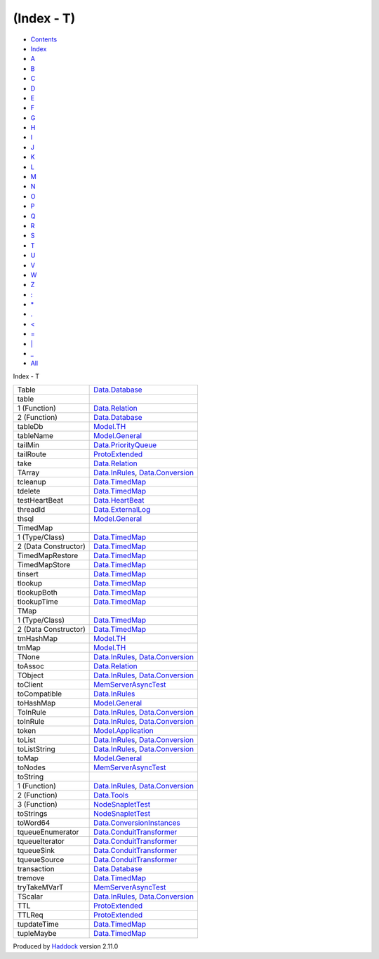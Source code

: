 ===========
(Index - T)
===========

-  `Contents <index.html>`__
-  `Index <doc-index.html>`__

 

-  `A <doc-index-A.html>`__
-  `B <doc-index-B.html>`__
-  `C <doc-index-C.html>`__
-  `D <doc-index-D.html>`__
-  `E <doc-index-E.html>`__
-  `F <doc-index-F.html>`__
-  `G <doc-index-G.html>`__
-  `H <doc-index-H.html>`__
-  `I <doc-index-I.html>`__
-  `J <doc-index-J.html>`__
-  `K <doc-index-K.html>`__
-  `L <doc-index-L.html>`__
-  `M <doc-index-M.html>`__
-  `N <doc-index-N.html>`__
-  `O <doc-index-O.html>`__
-  `P <doc-index-P.html>`__
-  `Q <doc-index-Q.html>`__
-  `R <doc-index-R.html>`__
-  `S <doc-index-S.html>`__
-  `T <doc-index-T.html>`__
-  `U <doc-index-U.html>`__
-  `V <doc-index-V.html>`__
-  `W <doc-index-W.html>`__
-  `Z <doc-index-Z.html>`__
-  `: <doc-index-58.html>`__
-  `\* <doc-index-42.html>`__
-  `. <doc-index-46.html>`__
-  `< <doc-index-60.html>`__
-  `= <doc-index-61.html>`__
-  `\| <doc-index-124.html>`__
-  `\_ <doc-index-95.html>`__
-  `All <doc-index-All.html>`__

Index - T

+------------------------+------------------------------------------------------------------------------------------------------------------+
| Table                  | `Data.Database <Data-Database.html#t:Table>`__                                                                   |
+------------------------+------------------------------------------------------------------------------------------------------------------+
| table                  |                                                                                                                  |
+------------------------+------------------------------------------------------------------------------------------------------------------+
| 1 (Function)           | `Data.Relation <Data-Relation.html#v:table>`__                                                                   |
+------------------------+------------------------------------------------------------------------------------------------------------------+
| 2 (Function)           | `Data.Database <Data-Database.html#v:table>`__                                                                   |
+------------------------+------------------------------------------------------------------------------------------------------------------+
| tableDb                | `Model.TH <Model-TH.html#v:tableDb>`__                                                                           |
+------------------------+------------------------------------------------------------------------------------------------------------------+
| tableName              | `Model.General <Model-General.html#v:tableName>`__                                                               |
+------------------------+------------------------------------------------------------------------------------------------------------------+
| tailMin                | `Data.PriorityQueue <Data-PriorityQueue.html#v:tailMin>`__                                                       |
+------------------------+------------------------------------------------------------------------------------------------------------------+
| tailRoute              | `ProtoExtended <ProtoExtended.html#v:tailRoute>`__                                                               |
+------------------------+------------------------------------------------------------------------------------------------------------------+
| take                   | `Data.Relation <Data-Relation.html#v:take>`__                                                                    |
+------------------------+------------------------------------------------------------------------------------------------------------------+
| TArray                 | `Data.InRules <Data-InRules.html#v:TArray>`__, `Data.Conversion <Data-Conversion.html#v:TArray>`__               |
+------------------------+------------------------------------------------------------------------------------------------------------------+
| tcleanup               | `Data.TimedMap <Data-TimedMap.html#v:tcleanup>`__                                                                |
+------------------------+------------------------------------------------------------------------------------------------------------------+
| tdelete                | `Data.TimedMap <Data-TimedMap.html#v:tdelete>`__                                                                 |
+------------------------+------------------------------------------------------------------------------------------------------------------+
| testHeartBeat          | `Data.HeartBeat <Data-HeartBeat.html#v:testHeartBeat>`__                                                         |
+------------------------+------------------------------------------------------------------------------------------------------------------+
| threadId               | `Data.ExternalLog <Data-ExternalLog.html#v:threadId>`__                                                          |
+------------------------+------------------------------------------------------------------------------------------------------------------+
| thsql                  | `Model.General <Model-General.html#v:thsql>`__                                                                   |
+------------------------+------------------------------------------------------------------------------------------------------------------+
| TimedMap               |                                                                                                                  |
+------------------------+------------------------------------------------------------------------------------------------------------------+
| 1 (Type/Class)         | `Data.TimedMap <Data-TimedMap.html#t:TimedMap>`__                                                                |
+------------------------+------------------------------------------------------------------------------------------------------------------+
| 2 (Data Constructor)   | `Data.TimedMap <Data-TimedMap.html#v:TimedMap>`__                                                                |
+------------------------+------------------------------------------------------------------------------------------------------------------+
| TimedMapRestore        | `Data.TimedMap <Data-TimedMap.html#t:TimedMapRestore>`__                                                         |
+------------------------+------------------------------------------------------------------------------------------------------------------+
| TimedMapStore          | `Data.TimedMap <Data-TimedMap.html#t:TimedMapStore>`__                                                           |
+------------------------+------------------------------------------------------------------------------------------------------------------+
| tinsert                | `Data.TimedMap <Data-TimedMap.html#v:tinsert>`__                                                                 |
+------------------------+------------------------------------------------------------------------------------------------------------------+
| tlookup                | `Data.TimedMap <Data-TimedMap.html#v:tlookup>`__                                                                 |
+------------------------+------------------------------------------------------------------------------------------------------------------+
| tlookupBoth            | `Data.TimedMap <Data-TimedMap.html#v:tlookupBoth>`__                                                             |
+------------------------+------------------------------------------------------------------------------------------------------------------+
| tlookupTime            | `Data.TimedMap <Data-TimedMap.html#v:tlookupTime>`__                                                             |
+------------------------+------------------------------------------------------------------------------------------------------------------+
| TMap                   |                                                                                                                  |
+------------------------+------------------------------------------------------------------------------------------------------------------+
| 1 (Type/Class)         | `Data.TimedMap <Data-TimedMap.html#t:TMap>`__                                                                    |
+------------------------+------------------------------------------------------------------------------------------------------------------+
| 2 (Data Constructor)   | `Data.TimedMap <Data-TimedMap.html#v:TMap>`__                                                                    |
+------------------------+------------------------------------------------------------------------------------------------------------------+
| tmHashMap              | `Model.TH <Model-TH.html#v:tmHashMap>`__                                                                         |
+------------------------+------------------------------------------------------------------------------------------------------------------+
| tmMap                  | `Model.TH <Model-TH.html#v:tmMap>`__                                                                             |
+------------------------+------------------------------------------------------------------------------------------------------------------+
| TNone                  | `Data.InRules <Data-InRules.html#v:TNone>`__, `Data.Conversion <Data-Conversion.html#v:TNone>`__                 |
+------------------------+------------------------------------------------------------------------------------------------------------------+
| toAssoc                | `Data.Relation <Data-Relation.html#v:toAssoc>`__                                                                 |
+------------------------+------------------------------------------------------------------------------------------------------------------+
| TObject                | `Data.InRules <Data-InRules.html#v:TObject>`__, `Data.Conversion <Data-Conversion.html#v:TObject>`__             |
+------------------------+------------------------------------------------------------------------------------------------------------------+
| toClient               | `MemServerAsyncTest <MemServerAsyncTest.html#v:toClient>`__                                                      |
+------------------------+------------------------------------------------------------------------------------------------------------------+
| toCompatible           | `Data.InRules <Data-InRules.html#v:toCompatible>`__                                                              |
+------------------------+------------------------------------------------------------------------------------------------------------------+
| toHashMap              | `Model.General <Model-General.html#v:toHashMap>`__                                                               |
+------------------------+------------------------------------------------------------------------------------------------------------------+
| ToInRule               | `Data.InRules <Data-InRules.html#t:ToInRule>`__, `Data.Conversion <Data-Conversion.html#t:ToInRule>`__           |
+------------------------+------------------------------------------------------------------------------------------------------------------+
| toInRule               | `Data.InRules <Data-InRules.html#v:toInRule>`__, `Data.Conversion <Data-Conversion.html#v:toInRule>`__           |
+------------------------+------------------------------------------------------------------------------------------------------------------+
| token                  | `Model.Application <Model-Application.html#v:token>`__                                                           |
+------------------------+------------------------------------------------------------------------------------------------------------------+
| toList                 | `Data.InRules <Data-InRules.html#v:toList>`__, `Data.Conversion <Data-Conversion.html#v:toList>`__               |
+------------------------+------------------------------------------------------------------------------------------------------------------+
| toListString           | `Data.InRules <Data-InRules.html#v:toListString>`__, `Data.Conversion <Data-Conversion.html#v:toListString>`__   |
+------------------------+------------------------------------------------------------------------------------------------------------------+
| toMap                  | `Model.General <Model-General.html#v:toMap>`__                                                                   |
+------------------------+------------------------------------------------------------------------------------------------------------------+
| toNodes                | `MemServerAsyncTest <MemServerAsyncTest.html#v:toNodes>`__                                                       |
+------------------------+------------------------------------------------------------------------------------------------------------------+
| toString               |                                                                                                                  |
+------------------------+------------------------------------------------------------------------------------------------------------------+
| 1 (Function)           | `Data.InRules <Data-InRules.html#v:toString>`__, `Data.Conversion <Data-Conversion.html#v:toString>`__           |
+------------------------+------------------------------------------------------------------------------------------------------------------+
| 2 (Function)           | `Data.Tools <Data-Tools.html#v:toString>`__                                                                      |
+------------------------+------------------------------------------------------------------------------------------------------------------+
| 3 (Function)           | `NodeSnapletTest <NodeSnapletTest.html#v:toString>`__                                                            |
+------------------------+------------------------------------------------------------------------------------------------------------------+
| toStrings              | `NodeSnapletTest <NodeSnapletTest.html#v:toStrings>`__                                                           |
+------------------------+------------------------------------------------------------------------------------------------------------------+
| toWord64               | `Data.ConversionInstances <Data-ConversionInstances.html#v:toWord64>`__                                          |
+------------------------+------------------------------------------------------------------------------------------------------------------+
| tqueueEnumerator       | `Data.ConduitTransformer <Data-ConduitTransformer.html#v:tqueueEnumerator>`__                                    |
+------------------------+------------------------------------------------------------------------------------------------------------------+
| tqueueIterator         | `Data.ConduitTransformer <Data-ConduitTransformer.html#v:tqueueIterator>`__                                      |
+------------------------+------------------------------------------------------------------------------------------------------------------+
| tqueueSink             | `Data.ConduitTransformer <Data-ConduitTransformer.html#v:tqueueSink>`__                                          |
+------------------------+------------------------------------------------------------------------------------------------------------------+
| tqueueSource           | `Data.ConduitTransformer <Data-ConduitTransformer.html#v:tqueueSource>`__                                        |
+------------------------+------------------------------------------------------------------------------------------------------------------+
| transaction            | `Data.Database <Data-Database.html#v:transaction>`__                                                             |
+------------------------+------------------------------------------------------------------------------------------------------------------+
| tremove                | `Data.TimedMap <Data-TimedMap.html#v:tremove>`__                                                                 |
+------------------------+------------------------------------------------------------------------------------------------------------------+
| tryTakeMVarT           | `MemServerAsyncTest <MemServerAsyncTest.html#v:tryTakeMVarT>`__                                                  |
+------------------------+------------------------------------------------------------------------------------------------------------------+
| TScalar                | `Data.InRules <Data-InRules.html#v:TScalar>`__, `Data.Conversion <Data-Conversion.html#v:TScalar>`__             |
+------------------------+------------------------------------------------------------------------------------------------------------------+
| TTL                    | `ProtoExtended <ProtoExtended.html#t:TTL>`__                                                                     |
+------------------------+------------------------------------------------------------------------------------------------------------------+
| TTLReq                 | `ProtoExtended <ProtoExtended.html#v:TTLReq>`__                                                                  |
+------------------------+------------------------------------------------------------------------------------------------------------------+
| tupdateTime            | `Data.TimedMap <Data-TimedMap.html#v:tupdateTime>`__                                                             |
+------------------------+------------------------------------------------------------------------------------------------------------------+
| tupleMaybe             | `Data.TimedMap <Data-TimedMap.html#v:tupleMaybe>`__                                                              |
+------------------------+------------------------------------------------------------------------------------------------------------------+

Produced by `Haddock <http://www.haskell.org/haddock/>`__ version 2.11.0
